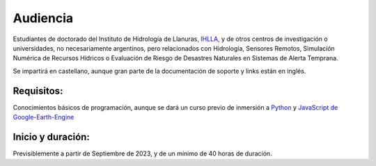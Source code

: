 Audiencia
=========

Estudiantes de doctorado del Instituto de Hidrología de Llanuras, `IHLLA <https://ihlla.conicet.gov.ar/>`_, 
y de otros centros de investigación o universidades, no necesariamente argentinos, pero relacionados con Hidrología, Sensores Remotos, 
Simulación Numérica de Recursos Hídricos o Evaluación de Riesgo de Desastres Naturales en Sistemas de Alerta Temprana.  

Se impartirá en castellano, aunque gran parte de la documentación de soporte y links están en inglés.

Requisitos:
-----------
Conocimientos básicos de programación, aunque se dará un curso previo de inmersión a `Python <https://www.python.org/>`_ 
y `JavaScript de Google-Earth-Engine <https://developers.google.com/earth-engine/tutorials/tutorial_js_01>`_ 

Inicio y duración:
------------------
Previsiblemente a partir de Septiembre de 2023, y de un mínimo de 40 horas de duración.

